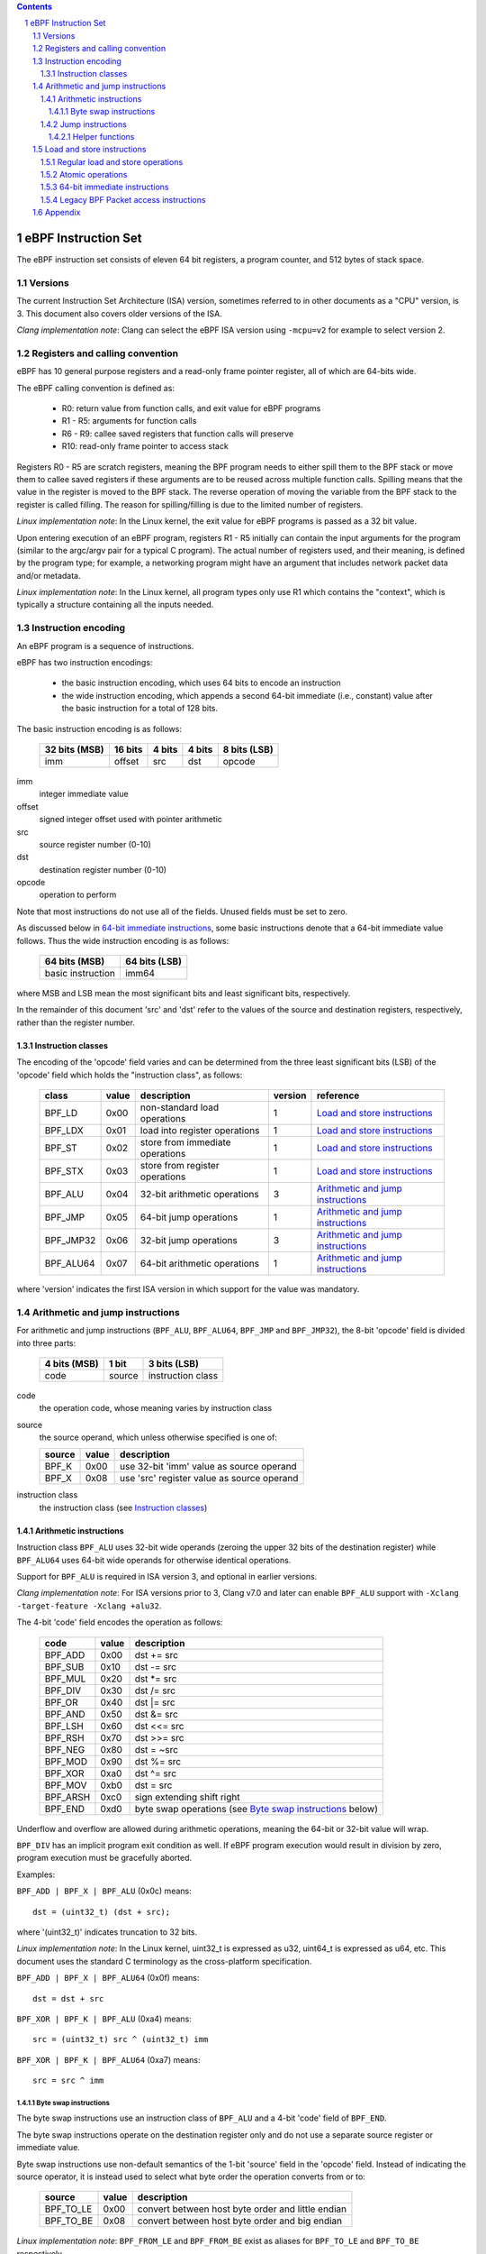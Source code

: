 .. contents::
.. sectnum::

====================
eBPF Instruction Set
====================

The eBPF instruction set consists of eleven 64 bit registers, a program counter,
and 512 bytes of stack space.

Versions
========

The current Instruction Set Architecture (ISA) version, sometimes referred to in other documents
as a "CPU" version, is 3.  This document also covers older versions of the ISA.

*Clang implementation note*: Clang can select the eBPF ISA version using
``-mcpu=v2`` for example to select version 2.

Registers and calling convention
================================

eBPF has 10 general purpose registers and a read-only frame pointer register,
all of which are 64-bits wide.

The eBPF calling convention is defined as:

 * R0: return value from function calls, and exit value for eBPF programs
 * R1 - R5: arguments for function calls
 * R6 - R9: callee saved registers that function calls will preserve
 * R10: read-only frame pointer to access stack

Registers R0 - R5 are scratch registers, meaning the BPF program needs to either
spill them to the BPF stack or move them to callee saved registers if these
arguments are to be reused across multiple function calls. Spilling means
that the value in the register is moved to the BPF stack. The reverse operation
of moving the variable from the BPF stack to the register is called filling.
The reason for spilling/filling is due to the limited number of registers.

*Linux implementation note*: In the Linux kernel, the exit value for eBPF
programs is passed as a 32 bit value.

Upon entering execution of an eBPF program, registers R1 - R5 initially can contain
the input arguments for the program (similar to the argc/argv pair for a typical C program).
The actual number of registers used, and their meaning, is defined by the program type;
for example, a networking program might have an argument that includes network packet data
and/or metadata.

*Linux implementation note*: In the Linux kernel, all program types only use
R1 which contains the "context", which is typically a structure containing all
the inputs needed.  

Instruction encoding
====================

An eBPF program is a sequence of instructions.

eBPF has two instruction encodings:

 * the basic instruction encoding, which uses 64 bits to encode an instruction
 * the wide instruction encoding, which appends a second 64-bit immediate (i.e.,
   constant) value after the basic instruction for a total of 128 bits.

The basic instruction encoding is as follows:

 =============  =======  ===============  ====================  ============
 32 bits (MSB)  16 bits  4 bits           4 bits                8 bits (LSB)
 =============  =======  ===============  ====================  ============
 imm            offset   src              dst                   opcode
 =============  =======  ===============  ====================  ============

imm         
  integer immediate value

offset
  signed integer offset used with pointer arithmetic

src
  source register number (0-10)

dst
  destination register number (0-10)

opcode
  operation to perform

Note that most instructions do not use all of the fields.
Unused fields must be set to zero.

As discussed below in `64-bit immediate instructions`_, some basic
instructions denote that a 64-bit immediate value follows.  Thus
the wide instruction encoding is as follows:

 =================  =============
 64 bits (MSB)      64 bits (LSB)
 =================  =============
 basic instruction  imm64
 =================  =============

where MSB and LSB mean the most significant bits and least significant bits, respectively.

In the remainder of this document 'src' and 'dst' refer to the values of the source
and destination registers, respectively, rather than the register number.

Instruction classes
-------------------

The encoding of the 'opcode' field varies and can be determined from
the three least significant bits (LSB) of the 'opcode' field which holds
the "instruction class", as follows:

  =========  =====  ===============================  =======  =================
  class      value  description                      version  reference
  =========  =====  ===============================  =======  =================
  BPF_LD     0x00   non-standard load operations     1        `Load and store instructions`_
  BPF_LDX    0x01   load into register operations    1        `Load and store instructions`_
  BPF_ST     0x02   store from immediate operations  1        `Load and store instructions`_
  BPF_STX    0x03   store from register operations   1        `Load and store instructions`_
  BPF_ALU    0x04   32-bit arithmetic operations     3        `Arithmetic and jump instructions`_
  BPF_JMP    0x05   64-bit jump operations           1        `Arithmetic and jump instructions`_
  BPF_JMP32  0x06   32-bit jump operations           3        `Arithmetic and jump instructions`_
  BPF_ALU64  0x07   64-bit arithmetic operations     1        `Arithmetic and jump instructions`_
  =========  =====  ===============================  =======  =================

where 'version' indicates the first ISA version in which support for the value was mandatory.

Arithmetic and jump instructions
================================

For arithmetic and jump instructions (``BPF_ALU``, ``BPF_ALU64``, ``BPF_JMP`` and
``BPF_JMP32``), the 8-bit 'opcode' field is divided into three parts:

  ==============  ======  =================
  4 bits (MSB)    1 bit   3 bits (LSB)
  ==============  ======  =================
  code            source  instruction class
  ==============  ======  =================

code
  the operation code, whose meaning varies by instruction class

source
  the source operand, which unless otherwise specified is one of:

  ======  =====  ========================================
  source  value  description
  ======  =====  ========================================
  BPF_K   0x00   use 32-bit 'imm' value as source operand
  BPF_X   0x08   use 'src' register value as source operand
  ======  =====  ========================================

instruction class
  the instruction class (see `Instruction classes`_)

Arithmetic instructions
-----------------------

Instruction class ``BPF_ALU`` uses 32-bit wide operands (zeroing the upper 32 bits
of the destination register) while ``BPF_ALU64`` uses 64-bit wide operands for
otherwise identical operations.

Support for ``BPF_ALU`` is required in ISA version 3, and optional in earlier
versions.

*Clang implementation note*:
For ISA versions prior to 3, Clang v7.0 and later can enable ``BPF_ALU`` support with
``-Xclang -target-feature -Xclang +alu32``.

The 4-bit 'code' field encodes the operation as follows:

  ========  =====  =================================================
  code      value  description
  ========  =====  =================================================
  BPF_ADD   0x00   dst += src
  BPF_SUB   0x10   dst -= src
  BPF_MUL   0x20   dst \*= src
  BPF_DIV   0x30   dst /= src
  BPF_OR    0x40   dst \|= src
  BPF_AND   0x50   dst &= src
  BPF_LSH   0x60   dst <<= src
  BPF_RSH   0x70   dst >>= src
  BPF_NEG   0x80   dst = ~src
  BPF_MOD   0x90   dst %= src
  BPF_XOR   0xa0   dst ^= src
  BPF_MOV   0xb0   dst = src
  BPF_ARSH  0xc0   sign extending shift right
  BPF_END   0xd0   byte swap operations (see `Byte swap instructions`_ below)
  ========  =====  =================================================

Underflow and overflow are allowed during arithmetic operations,
meaning the 64-bit or 32-bit value will wrap.

``BPF_DIV`` has an implicit program exit condition as well. If
eBPF program execution would result in division by zero,
program execution must be gracefully aborted.

Examples:

``BPF_ADD | BPF_X | BPF_ALU`` (0x0c) means::

  dst = (uint32_t) (dst + src);

where '(uint32_t)' indicates truncation to 32 bits.

*Linux implementation note*: In the Linux kernel, uint32_t is expressed as u32,
uint64_t is expressed as u64, etc.  This document uses the standard C terminology
as the cross-platform specification.

``BPF_ADD | BPF_X | BPF_ALU64`` (0x0f) means::

  dst = dst + src

``BPF_XOR | BPF_K | BPF_ALU`` (0xa4) means::

  src = (uint32_t) src ^ (uint32_t) imm

``BPF_XOR | BPF_K | BPF_ALU64`` (0xa7) means::

  src = src ^ imm


Byte swap instructions
~~~~~~~~~~~~~~~~~~~~~~

The byte swap instructions use an instruction class of ``BPF_ALU`` and a 4-bit
'code' field of ``BPF_END``.

The byte swap instructions operate on the destination register
only and do not use a separate source register or immediate value.

Byte swap instructions use non-default semantics of the 1-bit 'source' field in
the 'opcode' field.  Instead of indicating the source operator, it is instead
used to select what byte order the operation converts from or to:

  =========  =====  =================================================
  source     value  description
  =========  =====  =================================================
  BPF_TO_LE  0x00   convert between host byte order and little endian
  BPF_TO_BE  0x08   convert between host byte order and big endian
  =========  =====  =================================================

*Linux implementation note*:
``BPF_FROM_LE`` and ``BPF_FROM_BE`` exist as aliases for ``BPF_TO_LE`` and
``BPF_TO_BE`` respectively.

The 'imm' field encodes the width of the swap operations.  The following widths
are supported: 16, 32 and 64. The following table summarizes the resulting
possibilities:

  =============================  =========  ===  ========  ==================
  opcode construction            opcode     imm  mnemonic  pseudocode
  =============================  =========  ===  ========  ==================
  BPF_ALU | BPF_TO_LE | BPF_END  0xd4       16   le16 dst  dst = htole16(dst)
  BPF_ALU | BPF_TO_LE | BPF_END  0xd4       32   le32 dst  dst = htole32(dst)
  BPF_ALU | BPF_TO_LE | BPF_END  0xd4       64   le64 dst  dst = htole64(dst)
  BPF_ALU | BPF_TO_BE | BPF_END  0xdc       16   be16 dst  dst = htobe16(dst)
  BPF_ALU | BPF_TO_BE | BPF_END  0xdc       32   be32 dst  dst = htobe32(dst)
  BPF_ALU | BPF_TO_BE | BPF_END  0xdc       64   be64 dst  dst = htobe64(dst)
  =============================  =========  ===  ========  ==================

where
  * mnenomic indicates a short form that might be displayed by some tools such as disassemblers
  * 'htoleNN()' indicates converting a NN-bit value from host byte order to little-endian byte order
  * 'htobeNN()' indicates converting a NN-bit value from host byte order to big-endian byte order

Jump instructions
-----------------

Instruction class ``BPF_JMP32`` uses 32-bit wide operands while ``BPF_JMP`` uses 64-bit wide operands for
otherwise identical operations.

Support for ``BPF_JMP32`` is required in ISA version 3, and optional in earlier
versions.

The 4-bit 'code' field encodes the operation as below, where PC is the program counter:

  ========  =====  ============================  =======  ============
  code      value  description                   version  notes
  ========  =====  ============================  =======  ============
  BPF_JA    0x00   PC += offset                  1        BPF_JMP only
  BPF_JEQ   0x10   PC += offset if dst == src    1
  BPF_JGT   0x20   PC += offset if dst > src     1        unsigned
  BPF_JGE   0x30   PC += offset if dst >= src    1        unsigned
  BPF_JSET  0x40   PC += offset if dst & src     1
  BPF_JNE   0x50   PC += offset if dst != src    1
  BPF_JSGT  0x60   PC += offset if dst > src     1        signed
  BPF_JSGE  0x70   PC += offset if dst >= src    1        signed
  BPF_CALL  0x80   call function imm             1        see `Helper functions`_
  BPF_EXIT  0x90   function / program return     1        BPF_JMP only
  BPF_JLT   0xa0   PC += offset if dst < src     2        unsigned
  BPF_JLE   0xb0   PC += offset if dst <= src    2        unsigned
  BPF_JSLT  0xc0   PC += offset if dst < src     2        signed
  BPF_JSLE  0xd0   PC += offset if dst <= src    2        signed
  ========  =====  ============================  =======  ============

where 'version' indicates the first ISA version in which the value was supported.

The eBPF verifier is responsible for verifying that the
eBPF program stores the return value into register R0 before doing a
``BPF_EXIT``.

Helper functions
~~~~~~~~~~~~~~~~
Helper functions are a concept whereby BPF programs can call into
set of function calls exposed by the eBPF runtime.  Each helper
function is identified by an integer used in a ``BPF_CALL`` instruction.
The available helper functions may differ for each eBPF program type.

Conceptually, each helper function is implemented with a commonly shared function
signature defined as:

  uint64_t function(uint64_t r1, uint64_t r2, uint64_t r3, uint64_t r4, uint64_t r5)

In actuality, each helper function is defined as taking between 0 and 5 arguments,
with the remaining registers being ignored.  The definition of a helper function
is responsible for specifying the type (e.g., integer, pointer, etc.) of the value returned,
the number of arguments, and the type of each argument.

Load and store instructions
===========================

For load and store instructions (``BPF_LD``, ``BPF_LDX``, ``BPF_ST``, and ``BPF_STX``), the
8-bit 'opcode' field is divided as:

  ============  ======  =================
  3 bits (MSB)  2 bits  3 bits (LSB)
  ============  ======  =================
  mode          size    instruction class
  ============  ======  =================

mode
  one of:

  =============  =====  ====================================  =============
  mode modifier  value  description                           reference
  =============  =====  ====================================  =============
  BPF_IMM        0x00   64-bit immediate instructions         `64-bit immediate instructions`_
  BPF_ABS        0x20   legacy BPF packet access (absolute)   `Legacy BPF Packet access instructions`_
  BPF_IND        0x40   legacy BPF packet access (indirect)   `Legacy BPF Packet access instructions`_
  BPF_MEM        0x60   regular load and store operations     `Regular load and store operations`_
  BPF_ATOMIC     0xc0   atomic operations                     `Atomic operations`_
  =============  =====  ====================================  =============

size
  one of:

  =============  =====  =====================
  size modifier  value  description
  =============  =====  =====================
  BPF_W          0x00   word        (4 bytes)
  BPF_H          0x08   half word   (2 bytes)
  BPF_B          0x10   byte
  BPF_DW         0x18   double word (8 bytes)
  =============  =====  =====================

instruction class
  the instruction class (see `Instruction classes`_)

Regular load and store operations
---------------------------------

The ``BPF_MEM`` mode modifier is used to encode regular load and store
instructions that transfer data between a register and memory.

``BPF_MEM | <size> | BPF_STX`` means::

  *(size *) (dst + offset) = src

``BPF_MEM | <size> | BPF_ST`` means::

  *(size *) (dst + offset) = imm

``BPF_MEM | <size> | BPF_LDX`` means::

  dst = *(size *) (src + offset)

Where size is one of: ``BPF_B``, ``BPF_H``, ``BPF_W``, or ``BPF_DW``.

Atomic operations
-----------------

Atomic operations are operations that operate on memory and can not be
interrupted or corrupted by other access to the same memory region
by other eBPF programs or means outside of this specification.

All atomic operations supported by eBPF are encoded as store operations
that use the ``BPF_ATOMIC`` mode modifier as follows:

  * ``BPF_ATOMIC | BPF_W | BPF_STX`` (0xc3) for 32-bit operations
  * ``BPF_ATOMIC | BPF_DW | BPF_STX`` (0xdb) for 64-bit operations

Note that 8-bit (``BPF_B``) and 16-bit (``BPF_H``) wide atomic operations are not supported,
nor is ``BPF_ATOMIC | <size> | BPF_ST``.

The 'imm' field is used to encode the actual atomic operation.
Simple atomic operation use a subset of the values defined to encode
arithmetic operations in the 'imm' field to encode the atomic operation:

  ========  =====  ===========  =======
  imm       value  description  version
  ========  =====  ===========  =======
  BPF_ADD   0x00   atomic add   1
  BPF_OR    0x40   atomic or    3
  BPF_AND   0x50   atomic and   3
  BPF_XOR   0xa0   atomic xor   3
  ========  =====  ===========  =======

where 'version' indicates the first ISA version in which the value was supported.

``BPF_ATOMIC | BPF_W  | BPF_STX`` with 'imm' = BPF_ADD means::

  *(uint32_t *)(dst + offset) += src

``BPF_ATOMIC | BPF_DW | BPF_STX`` with 'imm' = BPF ADD means::

  *(uint64_t *)(dst + offset) += src

``BPF_XADD`` appeared in version 1, but is now considered to be a deprecated alias
for ``BPF_ATOMIC | BPF_ADD``.

In addition to the simple atomic operations above, there also is a modifier and
two complex atomic operations:

  ===========  ================  ===========================  =======
  imm          value             description                  version
  ===========  ================  ===========================  =======
  BPF_FETCH    0x01              modifier: return old value   3
  BPF_XCHG     0xe0 | BPF_FETCH  atomic exchange              3
  BPF_CMPXCHG  0xf0 | BPF_FETCH  atomic compare and exchange  3
  ===========  ================  ===========================  =======

The ``BPF_FETCH`` modifier is optional for simple atomic operations, and
always set for the complex atomic operations.  If the ``BPF_FETCH`` flag
is set, then the operation also overwrites ``src`` with the value that
was in memory before it was modified.

The ``BPF_XCHG`` operation atomically exchanges ``src`` with the value
addressed by ``dst + offset``.

The ``BPF_CMPXCHG`` operation atomically compares the value addressed by
``dst + offset`` with ``R0``. If they match, the value addressed by
``dst + offset`` is replaced with ``src``. In either case, the
value that was at ``dst + offset`` before the operation is zero-extended
and loaded back to ``R0``.

*Clang implementation note*:
Clang can generate atomic instructions by default when ``-mcpu=v3`` is
enabled. If a lower version for ``-mcpu`` is set, the only atomic instruction
Clang can generate is ``BPF_ADD`` *without* ``BPF_FETCH``. If you need to enable
the atomics features, while keeping a lower ``-mcpu`` version, you can use
``-Xclang -target-feature -Xclang +alu32``.

64-bit immediate instructions
-----------------------------

Instructions with the ``BPF_IMM`` 'mode' modifier use the wide instruction
encoding for an extra imm64 value.

There is currently only one such instruction.

``BPF_LD | BPF_DW | BPF_IMM`` means::

  dst = imm64


Legacy BPF Packet access instructions
-------------------------------------

eBPF has special instructions for access to packet data that have been
carried over from classic BPF to retain the performance of legacy socket
filters running in an eBPF interpreter.

The instructions come in two forms: ``BPF_ABS | <size> | BPF_LD`` and
``BPF_IND | <size> | BPF_LD``.

These instructions are used to access packet data and can only be used when
the program context contains a pointer to a networking packet.  ``BPF_ABS``
accesses packet data at an absolute offset specified by the immediate data
and ``BPF_IND`` access packet data at an offset that includes the value of
a register in addition to the immediate data.

These instructions have seven implicit operands:

 * Register R6 is an implicit input that must contain a pointer to a
   context structure with a packet data pointer.
 * Register R0 is an implicit output which contains the data fetched from
   the packet.
 * Registers R1-R5 are scratch registers that are clobbered by the
   instruction.

*Linux implementation note*: In Linux, R6 references a struct sk_buff.

These instructions have an implicit program exit condition as well. If an
eBPF program attempts access data beyond the packet boundary, the
program execution must be gracefully aborted.

``BPF_ABS | BPF_W | BPF_LD`` means::

  R0 = ntohl(*(uint32_t *) (R6->data + imm))

where ``ntohl()`` converts a 32-bit value from network byte order to host byte order.

``BPF_IND | BPF_W | BPF_LD`` means::

  R0 = ntohl(*(uint32_t *) (R6->data + src + imm))

Appendix
========

For reference, the following table lists opcodes in order by value.

======  ====  ==================================================  =============
opcode  imm   description                                         reference 
======  ====  ==================================================  =============
0x04    any   dst = (uint32_t)(dst + imm)                         `Arithmetic instructions`_
0x05    0x00  goto +offset                                        `Jump instructions`_
0x07    any   dst += imm                                          `Arithmetic instructions`_
0x0c    0x00  dst = (uint32_t)(dst + src)                         `Arithmetic instructions`_
0x0f    0x00  dst += src                                          `Arithmetic instructions`_
0x14    any   dst = (uint32_t)(dst - imm)                         `Arithmetic instructions`_
0x15    any   if dst == imm goto +offset                          `Jump instructions`_
0x16    any   if (uint32_t)dst == imm goto +offset                `Jump instructions`_
0x17    any   dst -= imm                                          `Arithmetic instructions`_
0x18    any   dst = imm                                           `Load and store instructions`_
0x1c    0x00  dst = (uint32_t)(dst - src)                         `Arithmetic instructions`_
0x1d    0x00  if dst == src goto +offset                          `Jump instructions`_
0x1e    0x00  if (uint32_t)dst == (uint32_t)src goto +offset      `Jump instructions`_
0x1f    0x00  dst -= src                                          `Arithmetic instructions`_
0x20    any   dst = ntohl(*(uint32_t *)(R6->data + imm))          `Load and store instructions`_
0x24    any   dst = (uint32_t)(dst * imm)                         `Arithmetic instructions`_
0x25    any   if dst > imm goto +offset                           `Jump instructions`_
0x26    any   if (uint32_t)dst > imm goto +offset                 `Jump instructions`_
0x27    any   dst \*= imm                                         `Arithmetic instructions`_
0x28    any   dst = ntohs(*(uint16_t *)(R6->data + imm))          `Load and store instructions`_
0x2c    0x00  dst = (uint32_t)(dst * src)                         `Arithmetic instructions`_
0x2d    0x00  if dst > src goto +offset                           `Jump instructions`_
0x2e    0x00  if (uint32_t)dst > (uint32_t)src goto +offset       `Jump instructions`_
0x2f    0x00  dst *= src                                          `Arithmetic instructions`_
0x30    any   dst = (*(uint8_t *)(R6->data + imm))                `Load and store instructions`_
0x34    any   dst = (uint32_t)(dst / imm)                         `Arithmetic instructions`_
0x35    any   if dst >= imm goto +offset                          `Jump instructions`_
0x36    any   if (uint32_t)dst >= imm goto +offset                `Jump instructions`_
0x37    any   dst /= imm                                          `Arithmetic instructions`_
0x38    any   dst = ntohll(*(uint64_t *)(R6->data + imm))         `Load and store instructions`_
0x3c    0x00  dst = (uint32_t)(dst / src)                         `Arithmetic instructions`_
0x3d    0x00  if dst >= src goto +offset                          `Jump instructions`_
0x3e    0x00  if (uint32_t)dst >= (uint32_t)src goto +offset      `Jump instructions`_
0x3f    0x00  dst /= src                                          `Arithmetic instructions`_
0x40    any   dst = ntohl(*(uint32_t *)(R6->data + src + imm))    `Load and store instructions`_
0x44    any   dst = (uint32_t)(dst \| imm)                        `Arithmetic instructions`_
0x45    any   if dst & imm goto +offset                           `Jump instructions`_
0x46    any   if (uint32_t)dst & imm goto +offset                 `Jump instructions`_
0x47    any   dst \|= imm                                         `Arithmetic instructions`_
0x48    any   dst = ntohs(*(uint16_t *)(R6->data + src + imm))    `Load and store instructions`_
0x4c    0x00  dst = (uint32_t)(dst \| src)                        `Arithmetic instructions`_
0x4d    0x00  if dst & src goto +offset                           `Jump instructions`_
0x4e    0x00  if (uint32_t)dst & (uint32_t)src goto +offset       `Jump instructions`_
0x4f    0x00  dst \|= src                                         `Arithmetic instructions`_
0x50    any   dst = *(uint8_t *)(R6->data + src + imm))           `Load and store instructions`_
0x54    any   dst = (uint32_t)(dst & imm)                         `Arithmetic instructions`_
0x55    any   if dst != imm goto +offset                          `Jump instructions`_
0x56    any   if (uint32_t)dst != imm goto +offset                `Jump instructions`_
0x57    any   dst &= imm                                          `Arithmetic instructions`_
0x58    any   dst = ntohll(*(uint64_t *)(R6->data + src + imm))   `Load and store instructions`_
0x5c    0x00  dst = (uint32_t)(dst & src)                         `Arithmetic instructions`_
0x5d    0x00  if dst != src goto +offset                          `Jump instructions`_
0x5e    0x00  if (uint32_t)dst != (uint32_t)src goto +offset      `Jump instructions`_
0x5f    0x00  dst &= src                                          `Arithmetic instructions`_
0x61    0x00  dst = *(uint32_t *)(src + offset)                   `Load and store instructions`_
0x62    any   *(uint32_t *)(dst + offset) = imm                   `Load and store instructions`_
0x63    0x00  *(uint32_t *)(dst + offset) = src                   `Load and store instructions`_
0x64    any   dst = (uint32_t)(dst << imm)                        `Arithmetic instructions`_
0x65    any   if dst s> imm goto +offset                          `Jump instructions`_
0x66    any   if (int32_t)dst s> (int32_t)imm goto +offset        `Jump instructions`_
0x67    any   dst <<= imm                                         `Arithmetic instructions`_
0x69    0x00  dst = *(uint16_t *)(src + offset)                   `Load and store instructions`_
0x6a    any   *(uint16_t *)(dst + offset) = imm                   `Load and store instructions`_
0x6b    0x00  *(uint16_t *)(dst + offset) = src                   `Load and store instructions`_
0x6c    0x00  dst = (uint32_t)(dst << src)                        `Arithmetic instructions`_
0x6d    0x00  if dst s> src goto +offset                          `Jump instructions`_
0x6e    0x00  if (int32_t)dst s> (int32_t)src goto +offset        `Jump instructions`_
0x6f    0x00  dst <<= src                                         `Arithmetic instructions`_
0x71    0x00  dst = *(uint8_t *)(src + offset)                    `Load and store instructions`_
0x72    any   *(uint8_t *)(dst + offset) = imm                    `Load and store instructions`_
0x73    0x00  *(uint8_t *)(dst + offset) = src                    `Load and store instructions`_
0x74    any   dst = (uint32_t)(dst >> imm)                        `Arithmetic instructions`_
0x75    any   if dst s>= imm goto +offset                         `Jump instructions`_
0x76    any   if (int32_t)dst s>= (int32_t)imm goto +offset       `Jump instructions`_
0x77    any   dst >>= imm                                         `Arithmetic instructions`_
0x79    0x00  dst = *(uint64_t *)(src + offset)                   `Load and store instructions`_
0x7a    any   *(uint64_t *)(dst + offset) = imm                   `Load and store instructions`_
0x7b    0x00  *(uint64_t *)(dst + offset) = src                   `Load and store instructions`_
0x7c    0x00  dst = (uint32_t)(dst >> src)                        `Arithmetic instructions`_
0x7d    0x00  if dst s>= src goto +offset                         `Jump instructions`_
0x7e    0x00  if (int32_t)dst s>= (int32_t)src goto +offset       `Jump instructions`_
0x7f    0x00  dst >>= src                                         `Arithmetic instructions`_
0x84    0x00  dst = (uint32_t)-dst                                `Arithmetic instructions`_
0x85    any   call imm                                            `Jump instructions`_
0x87    0x00  dst = -dst                                          `Arithmetic instructions`_
0x94    any   dst = (uint32_t)(dst % imm)                         `Arithmetic instructions`_
0x95    0x00  return                                              `Jump instructions`_
0x97    any   dst %= imm                                          `Arithmetic instructions`_
0x9c    0x00  dst = (uint32_t)(dst % src)                         `Arithmetic instructions`_
0x9f    0x00  dst %= src                                          `Arithmetic instructions`_
0xa4    any   dst = (uint32_t)(dst ^ imm)                         `Arithmetic instructions`_
0xa5    any   if dst < imm goto +offset                           `Jump instructions`_
0xa6    any   if (uint32_t)dst < imm goto +offset                 `Jump instructions`_
0xa7    any   dst ^= imm                                          `Arithmetic instructions`_
0xac    0x00  dst = (uint32_t)(dst ^ src)                         `Arithmetic instructions`_
0xad    0x00  if dst < src goto +offset                           `Jump instructions`_
0xae    0x00  if (uint32_t)dst < (uint32_t)src goto +offset       `Jump instructions`_
0xaf    0x00  dst ^= src                                          `Arithmetic instructions`_
0xb4    any   dst = (uint32_t) imm                                `Arithmetic instructions`_
0xb5    any   if dst <= imm goto +offset                          `Jump instructions`_
0xa6    any   if (uint32_t)dst <= imm goto +offset                `Jump instructions`_
0xb7    any   dst = imm                                           `Arithmetic instructions`_
0xbc    0x00  dst = (uint32_t) src                                `Arithmetic instructions`_
0xbd    0x00  if dst <= src goto +offset                          `Jump instructions`_
0xbe    0x00  if (uint32_t)dst <= (uint32_t)src goto +offset      `Jump instructions`_
0xbf    0x00  dst = src                                           `Arithmetic instructions`_
0xc3    0x00  lock *(uint32_t *)(dst + offset) += src             `Atomic operations`_
0xc3    0x01  lock::                                              `Atomic operations`_

                  *(uint32_t *)(dst + offset) += src
                  src = *(uint32_t *)(dst + offset)
0xc3    0x40  *(uint32_t *)(dst + offset) \|= src                 `Atomic operations`_
0xc3    0x41  lock::                                              `Atomic operations`_

                  *(uint32_t *)(dst + offset) \|= src
                  src = *(uint32_t *)(dst + offset)
0xc3    0x50  *(uint32_t *)(dst + offset) &= src                  `Atomic operations`_
0xc3    0x51  lock::                                              `Atomic operations`_

                  *(uint32_t *)(dst + offset) &= src
                  src = *(uint32_t *)(dst + offset)
0xc3    0xa0  *(uint32_t *)(dst + offset) ^= src                  `Atomic operations`_
0xc3    0xa1  lock::                                              `Atomic operations`_

                  *(uint32_t *)(dst + offset) ^= src
                  src = *(uint32_t *)(dst + offset)
0xc3    0xe1  lock::                                              `Atomic operations`_

                  temp = *(uint32_t *)(dst + offset)
                  *(uint32_t *)(dst + offset) = src
                  src = temp
0xc3    0xf1  lock::                                              `Atomic operations`_

                  temp = *(uint32_t *)(dst + offset)
                  if *(uint32_t)(dst + offset) == R0
                     *(uint32_t)(dst + offset) = src
                  R0 = temp
0xc4    any   dst = (uint32_t)(dst s>> imm)                       `Arithmetic instructions`_
0xc5    any   if dst s< imm goto +offset                          `Jump instructions`_
0xc6    any   if (int32_t)dst s< (int32_t)imm goto +offset        `Jump instructions`_
0xc7    any   dst s>>= imm                                        `Arithmetic instructions`_
0xcc    0x00  dst = (uint32_t)(dst s>> src)                       `Arithmetic instructions`_
0xcd    0x00  if dst s< src goto +offset                          `Jump instructions`_
0xce    0x00  if (int32_t)dst s< (int32_t)src goto +offset        `Jump instructions`_
0xcf    0x00  dst s>>= src                                        `Arithmetic instructions`_
0xd4    0x10  dst = htole16(dst)                                  `Byte swap instructions`_
0xd4    0x20  dst = htole32(dst)                                  `Byte swap instructions`_
0xd4    0x40  dst = htole64(dst)                                  `Byte swap instructions`_
0xd5    any   if dst s<= imm goto +offset                         `Jump instructions`_
0xd6    any   if (int32_t)dst s<= (int32_t)imm goto +offset       `Jump instructions`_
0xc3    0x00  lock *(uint64_t *)(dst + offset) += src             `Atomic operations`_
0xdb    0x01  lock::                                              `Atomic operations`_

                  *(uint64_t *)(dst + offset) += src
                  src = *(uint64_t *)(dst + offset)
0xdb    0x40  *(uint64_t *)(dst + offset) \|= src                 `Atomic operations`_
0xdb    0x41  lock::                                              `Atomic operations`_

                  *(uint64_t *)(dst + offset) \|= src
                  lock src = *(uint64_t *)(dst + offset)
0xdb    0x50  *(uint64_t *)(dst + offset) &= src                  `Atomic operations`_
0xdb    0x51  lock::                                              `Atomic operations`_

                  *(uint64_t *)(dst + offset) &= src
                  src = *(uint64_t *)(dst + offset)
0xdb    0xa0  *(uint64_t *)(dst + offset) ^= src                  `Atomic operations`_
0xdb    0xa1  lock::                                              `Atomic operations`_

                  *(uint64_t *)(dst + offset) ^= src
                  src = *(uint64_t *)(dst + offset)
0xdb    0xe1  lock::                                              `Atomic operations`_

                  temp = *(uint64_t *)(dst + offset)
                  *(uint64_t *)(dst + offset) = src
                  src = temp
0xdb    0xf1  lock::                                              `Atomic operations`_

                  temp = *(uint64_t *)(dst + offset)
                  if *(uint64_t)(dst + offset) == R0
                     *(uint64_t)(dst + offset) = src
                  R0 = temp
0xdc    0x10  dst = htobe16(dst)                                  `Byte swap instructions`_
0xdc    0x20  dst = htobe32(dst)                                  `Byte swap instructions`_
0xdc    0x40  dst = htobe64(dst)                                  `Byte swap instructions`_
0xdd    0x00  if dst s<= src goto +offset                         `Jump instructions`_
0xde    0x00  if (int32_t)dst s<= (int32_t)src goto +offset       `Jump instructions`_
======  ====  ==================================================  =============
